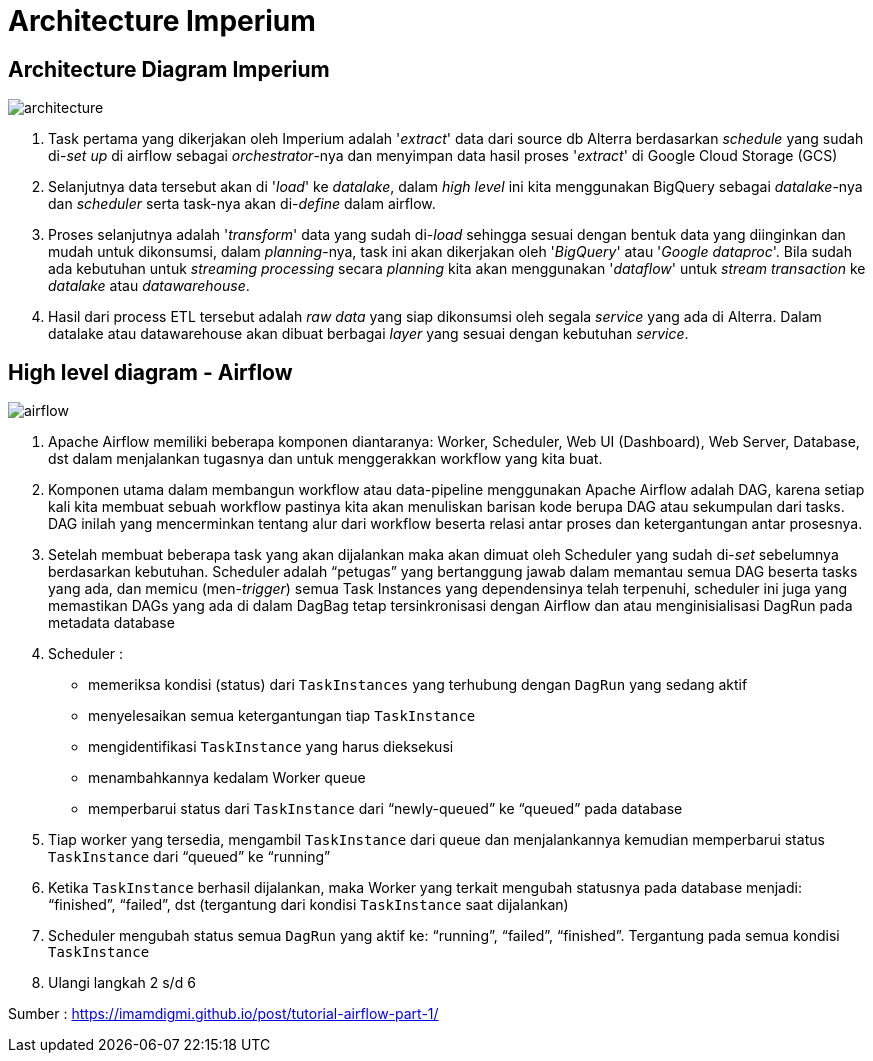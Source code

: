 = Architecture Imperium

== Architecture Diagram Imperium

image::images-imperium/Imperium-Architecture-Diagram.png[architecture]

. Task pertama yang dikerjakan oleh Imperium adalah '_extract_' data dari source db Alterra berdasarkan _schedule_ yang sudah di-_set up_ di airflow sebagai _orchestrator_-nya dan menyimpan data hasil proses '_extract_' di Google Cloud Storage (GCS)
. Selanjutnya data tersebut akan di '_load_' ke _datalake_, dalam _high level_ ini kita menggunakan BigQuery sebagai _datalake_-nya dan _scheduler_ serta task-nya akan di-_define_ dalam airflow.
. Proses selanjutnya adalah '_transform_' data yang sudah di-_load_ sehingga sesuai dengan bentuk data yang diinginkan dan mudah untuk dikonsumsi, dalam _planning_-nya, task ini akan dikerjakan oleh '_BigQuery_' atau '_Google dataproc_'.
Bila sudah ada kebutuhan untuk _streaming processing_ secara _planning_ kita akan menggunakan '_dataflow_' untuk _stream transaction_ ke _datalake_ atau _datawarehouse_.
. Hasil dari process ETL tersebut adalah _raw data_ yang siap dikonsumsi oleh segala _service_ yang ada di Alterra.
Dalam datalake atau datawarehouse akan dibuat berbagai _layer_ yang sesuai dengan kebutuhan _service_.

== High level diagram - Airflow

image::images-imperium/Imperium-Airflow.png[airflow]

. Apache Airflow memiliki beberapa komponen diantaranya: Worker, Scheduler, Web UI (Dashboard), Web Server, Database, dst dalam menjalankan tugasnya dan untuk menggerakkan workflow yang kita buat.
. Komponen utama dalam membangun workflow atau data-pipeline menggunakan Apache Airflow adalah DAG, karena setiap kali kita membuat sebuah workflow pastinya kita akan menuliskan barisan kode berupa DAG atau sekumpulan dari tasks.
DAG inilah yang mencerminkan tentang alur dari workflow beserta relasi antar proses dan ketergantungan antar prosesnya.
. Setelah membuat beberapa task yang akan dijalankan maka akan dimuat oleh Scheduler yang sudah di-_set_ sebelumnya berdasarkan kebutuhan.
Scheduler adalah "`petugas`" yang bertanggung jawab dalam memantau semua DAG beserta tasks yang ada, dan memicu (men-_trigger_) semua Task Instances yang dependensinya telah terpenuhi, scheduler ini juga yang memastikan DAGs yang ada di dalam DagBag tetap tersinkronisasi dengan Airflow dan atau menginisialisasi DagRun pada metadata database
. Scheduler :
 ** memeriksa kondisi (status) dari `TaskInstances` yang terhubung dengan `DagRun` yang sedang aktif
 ** menyelesaikan semua ketergantungan tiap `TaskInstance`
 ** mengidentifikasi `TaskInstance` yang harus dieksekusi
 ** menambahkannya kedalam Worker queue
 ** memperbarui status dari `TaskInstance` dari "`newly-queued`" ke "`queued`" pada database
. Tiap worker yang tersedia, mengambil `TaskInstance` dari queue dan menjalankannya kemudian memperbarui status `TaskInstance` dari "`queued`" ke "`running`"
. Ketika `TaskInstance` berhasil dijalankan, maka Worker yang terkait mengubah statusnya pada database menjadi: "`finished`", "`failed`", dst (tergantung dari kondisi `TaskInstance` saat dijalankan)
. Scheduler mengubah status semua `DagRun` yang aktif ke: "`running`", "`failed`", "`finished`".
Tergantung pada semua kondisi `TaskInstance`
. Ulangi langkah 2 s/d 6

Sumber : https://imamdigmi.github.io/post/tutorial-airflow-part-1/
